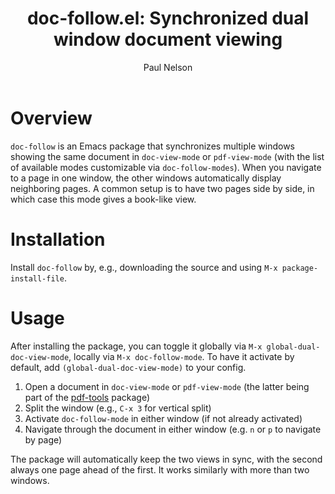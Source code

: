 #+title: doc-follow.el: Synchronized dual window document viewing
#+author: Paul Nelson

* Overview

=doc-follow= is an Emacs package that synchronizes multiple windows showing the same document in =doc-view-mode= or =pdf-view-mode= (with the list of available modes customizable via =doc-follow-modes=).  When you navigate to a page in one window, the other windows automatically display neighboring pages.  A common setup is to have two pages side by side, in which case this mode gives a book-like view.

* Installation

Install =doc-follow= by, e.g., downloading the source and using =M-x package-install-file=.

* Usage

After installing the package, you can toggle it globally via =M-x global-dual-doc-view-mode=, locally via =M-x doc-follow-mode=.  To have it activate by default, add =(global-dual-doc-view-mode)= to your config.

1. Open a document in =doc-view-mode= or =pdf-view-mode= (the latter being part of the [[https://github.com/vedang/pdf-tools][pdf-tools]] package)
2. Split the window (e.g., =C-x 3= for vertical split)
3. Activate =doc-follow-mode= in either window (if not already activated)
4. Navigate through the document in either window (e.g. =n= or =p= to navigate by page)

The package will automatically keep the two views in sync, with the second always one page ahead of the first.  It works similarly with more than two windows.
